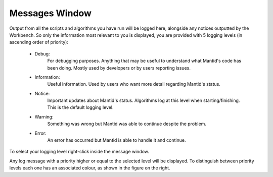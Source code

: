 .. _WorkbenchMessagesWindow:

===============
Messages Window
===============

.. image:: ../images/Workbench/MessageWindow/MessagesWidget.png
    :align: right
    :scale: 70%

Output from all the scripts and algorithms you have run will be logged here,
alongside any notices outputted by the Workbench. So only the information most
relevant to you is displayed, you are provided with 5 logging levels (in
ascending order of priority):

    - Debug:
          For debugging purposes. Anything that may be useful to understand
          what Mantid's code has been doing. Mostly used by developers or by
          users reporting issues.
    - Information:
          Useful information. Used by users who want more detail regarding
          Mantid's status.
    - Notice:
          Important updates about Mantid's status. Algorithms log at this level
          when starting/finishing. This is the default logging level.
    - Warning:
          Something was wrong but Mantid was able to continue despite the
          problem.
    - Error:
          An error has occurred but Mantid is able to handle it and continue.

To select your logging level right-click inside the message window.

.. image:: ../images/Workbench/MessageWindow/MessagesWidgetContextMenu.png

Any log message with a priority higher or equal to the selected level will be
displayed. To distinguish between priority levels each one has an associated
colour, as shown in the figure on the right.




